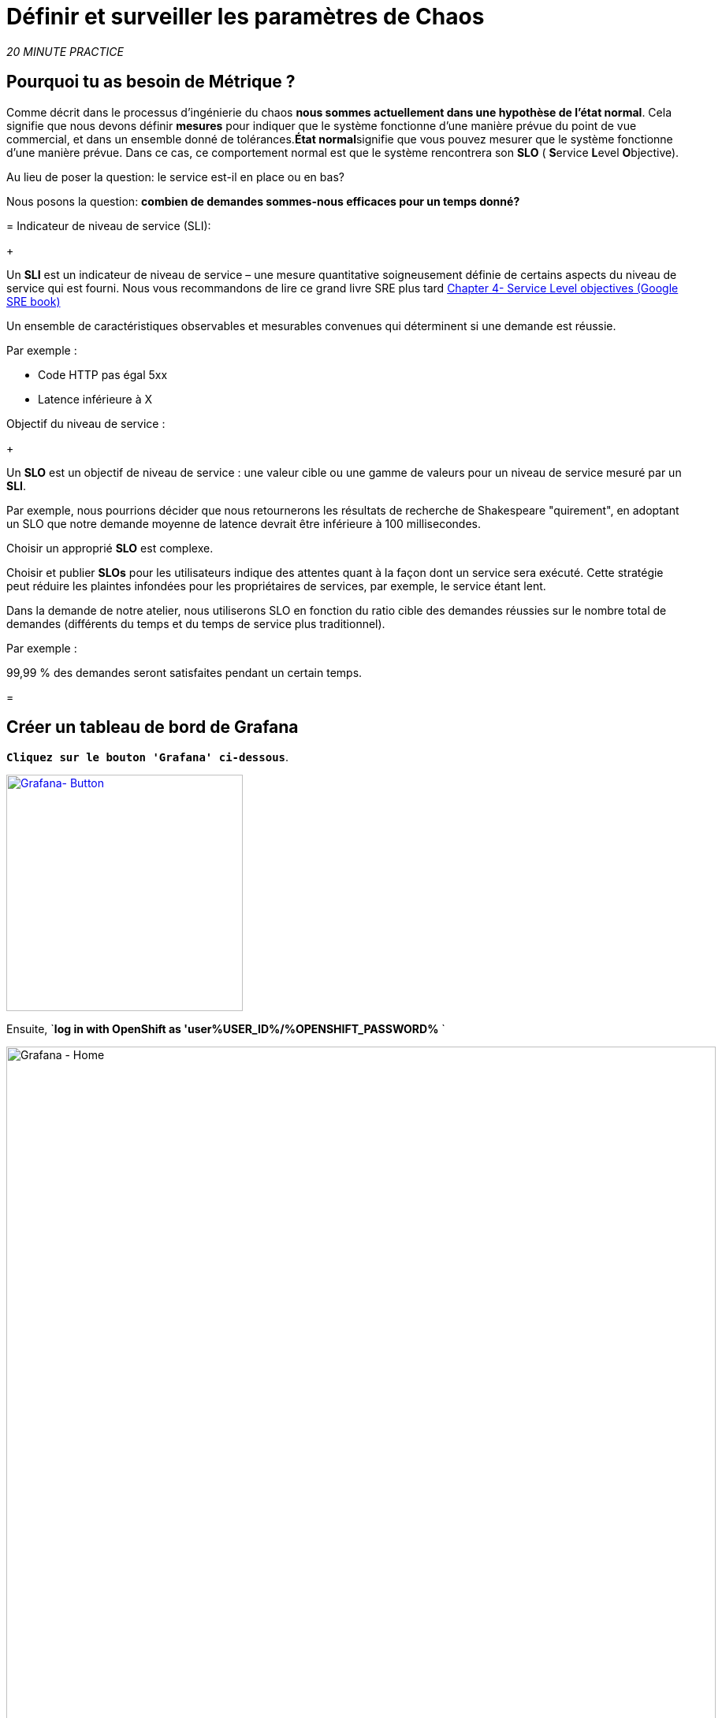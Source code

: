 :markup-in-source: verbatim,attributes,quotes
:CHE_URL: http://codeready-workspaces.%APPS_HOSTNAME_SUFFIX%
:USER_ID: %USER_ID%
:OPENSHIFT_PASSWORD: %OPENSHIFT_PASSWORD%
:KIALI_URL: https://kiali-istio-system.%APPS_HOSTNAME_SUFFIX%
:GRAFANA_URL: https://grafana-istio-system.%APPS_HOSTNAME_SUFFIX%
:COOLSTORE_HOMEPAGE: http://web-chaos-engineering{USER_ID}.%APPS_HOSTNAME_SUFFIX%
:DASHBOARD_GIT_URL: https://raw.githubusercontent.com/mcouliba/chaos-engineering-workshop/%WORKSHOP_GIT_REF%/grafana/chaos-engineering-dashboard.json

= Définir et surveiller les paramètres de Chaos

_20 MINUTE PRACTICE_


== Pourquoi tu as besoin de Métrique ?

Comme décrit dans le processus d'ingénierie du chaos **nous sommes actuellement dans une hypothèse de l'état normal**. Cela signifie que nous devons définir **mesures** pour indiquer que le système fonctionne d'une manière prévue du point de vue commercial, et dans un ensemble donné de tolérances.**État normal**signifie que vous pouvez mesurer que le système fonctionne d'une manière prévue. Dans ce cas, ce comportement normal est que le système rencontrera son **SLO** ( **S**ervice **L**evel **O**bjective).

Au lieu de poser la question: le service est-il en place ou en bas?

Nous posons la question: **combien de demandes sommes-nous efficaces pour un temps donné? **

[tabs]
=
Indicateur de niveau de service (SLI):
+
--
Un **SLI** est un indicateur de niveau de service – une mesure quantitative soigneusement définie de certains aspects du niveau de service qui est fourni. Nous vous recommandons de lire ce grand livre SRE plus tard https://sre.google/sre-book/service-level-objectives/[Chapter 4- Service Level objectives (Google SRE book)]

Un ensemble de caractéristiques observables et mesurables convenues qui déterminent si une demande est réussie.

Par exemple :

* Code HTTP pas égal 5xx
* Latence inférieure à X
--

Objectif du niveau de service :
+
--
Un **SLO** est un objectif de niveau de service : une valeur cible ou une gamme de valeurs pour un niveau de service mesuré par un **SLI**.

Par exemple, nous pourrions décider que nous retournerons les résultats de recherche de Shakespeare "quirement", en adoptant un SLO que notre demande moyenne de latence devrait être inférieure à 100 millisecondes.

Choisir un approprié **SLO** est complexe.

Choisir et publier **SLOs** pour les utilisateurs indique des attentes quant à la façon dont un service sera exécuté. Cette stratégie peut réduire les plaintes infondées pour les propriétaires de services, par exemple, le service étant lent.


Dans la demande de notre atelier, nous utiliserons SLO en fonction du ratio cible des demandes réussies sur le nombre total de demandes (différents du temps et du temps de service plus traditionnel).

Par exemple :

99,99 % des demandes seront satisfaites pendant un certain temps.
--

=

== Créer un tableau de bord de Grafana

`*Cliquez sur le bouton 'Grafana' ci-dessous*`.

[link={GRAFANA_URL}]
[window="_blank"]
[role='params-link']
image::grafana-button.png[Grafana- Button, 300]

Ensuite, `*log in with OpenShift as 'user{USER_ID}/{OPENSHIFT_PASSWORD}* `

image::grafana-home.png[Grafana - Home,900]

Maintenant, créons un tableau de bord pour surveiller le Chaos Metrics.

`*Cliquez sur le signe 'plus (+)' dans le menu de gauche* `

image::grafana-create-dashboard.png[Grafana - Home,200]

== Créer le volume de demande global

Créons le premier **métrique qui définit le nombre total de requêtes dans votre espace de nom**.

`*Cliquez sur le bouton 'Add Query'* `

image::grafana-panel-actions.png[Grafana - Home,500]

Vous allez définir la mesure en utilisant un langage de requête appelé Prometheus Query Language (**PromQL**).
Cette langue vous permettra de sélectionner et d'agréger les données de séries chronologiques en temps réel.

Vous utiliserez l'approche incrémentale suivante pour comprendre et traduire la première métrique aux expressions PromQL.

*Créer progressivement l'expression PromQL en suivant les 4 prochaines étapes et entrer l'expression dans le champ 'Metrics' pour la requête 'A'*':

image::grafana-add-query.png[Grafana - Home,700]

[tabs]
=
Étape1:
+
--

[source,promql,subs="{markup-in-source}",role=copypaste]
. PromQL
---
**istio_requests_total**
---

C'est un https://istio.io/latest/docs/reference/config/metrics/[Istio standard metric^] exporté par défaut vers Prometheus.
C'est un compteur qui mesure le nombre total de demandes qui ont été reçues par le service Entire Mesh. Cette métrique a plusieurs
dimensions, par série chronologique dans une gamme de vecteurs
--

Étape2:
+
--

[source,promql,subs="{markup-in-source}",role=copypaste]
. PromQL
---
istio_requests_total**{reporter="source", namespace="chaos-engineering{USER_ID}"}**
---

Filtrer la mesure pour utiliser uniquement les requêtes entrantes (_reporter="source"_) de votre environnement (_namespace="chaos-engineering{USER_ID}"_)
--

Étape3:
+
--

[source,promql,subs="{markup-in-source}",role=copypaste]
. PromQL
---
**increase(**istio_requests_total{reporter="source", namespace="chaos-engineering{USER_ID}"**[1m])**
---

Ajout de la fonction **increase()**, la requête renvoie le seul nombre de requêtes mesurées sur la dernière minute par série chronologique.
--

Étape4:
+
--

[source,promql,subs="{markup-in-source}",role=copypaste]
. PromQL
---
**sum(**increase(istio_requests_total{reporter="source", namespace="chaos-engineering{USER_ID}"}[1m])**)
---

Ajout de la fonction **sum()**, la requête retourne le total des requêtes dans l'espace de nom
--

=

[TIP]
=
**Grafana** permet d'utiliser https://prometheus.io/docs/prometheus/latest/querying/functions/#functions[Functions like rate or increase, etc...]
=

À la fin, vous devriez avoir l'expression suivante dans le champ 'Métrique' pour la requête 'A'.

image::grafana-number-total-promql.png[Grafana - Number Total Request PromQL,900]

Par conséquent, vous devriez être un graphique temporel semblable à celui suivant:

image::grafana-number-total-graph.png[Grafana - Home,700]

Ensuite, `*cliquez sur l'icône « Paramètres de visualisation » sur la barre latérale gauche et saisissez les paramètres suivants:* `

. Réglages Singlestat
[%header,cols=3*]
|MISUMI
|Paramètre
|Value
|MISUMI

|Visualisation
|**Singlestat**
|MISUMI|

|Unit
*/min (opm)**
|MISUMI|

|Spark Lines
|MISUMI
|MISUMI|

|MISUMI

image::grafana-visualization-settings.png[Grafana - Home,500]

Ensuite, cliquez sur l'icône « Paramètres généraux » et saisissez les paramètres suivants :* `

. Réglages généraux
[%header,cols=3*]
|MISUMI
|Paramètre
|Value
|MISUMI

|Title
* Volume de demande global* *
|MISUMI|

|MISUMI

image::grafana-general-settings.png[Grafana - Home,500]

Enfin, `*cliquez sur l'icône 'flèche arrière' au coin supérieur gauche* `

image::grafana-back-arrow.png[Grafana - Home,700]

**Félicitations!!!** Vous venez de créer votre premier Chaos Metric dans un tableau de bord de Grafana !

image::grafana-number-total-singlestat.png[Grafana - Home,700]

`*Cliquez sur l'icône 'disk' pour sauver votre travail.

== Créer le taux de réussite global (optionnel)

Après avoir créé la mesure de toutes les requêtes, vous allez définir une **métrique de toutes les requêtes réussies** (~ code d'erreur 5XX) pour 1 minute :

Total des demandes : sum(rate(istio_requests_total{}[$time_interval]))

Demandes réussies: sum(rate(istio_requests_total{response_code!~"5.*"}[$time_interval]))
dans notre cas :

_sum(rate(istio_requests_total{reporter="source", namespace="chaos-engineering{USER_ID}", response_code!~"5.*"}[1m]))/ sum(rate(istio_requests_total{reporter="source", namespace="chaos-engineering{USER_ID}"}

image::grafana-global-success-rate-step-1.png[Grafana - Home,900]

Maintenant créons ce nouveau **Global Success Rate (non 5xx réponses) ** METRIC value

Cliquez sur le bouton « Ajouter le panneau »* `

image::grafana-add-panel.png[Grafana - Add Panel,100]

et

< < *Cliquez sur l'icône Ajouter une requête > >

image::grafana-add-query-step1.png[Grafana - Add Query,200]

Ajouter l'expression suivante dans le champ 'Metrics' pour la requête 'A'*:

image::grafana-add-query.png[Grafana - Home,700]


[source,promql,subs="{markup-in-source}",role=copypaste]
. PromQL
---
sum(rate(istio_requests_total{reporter="source", namespace="chaos-engineering{USER_ID}", response_code!~"5.*"}[1m]))/ sum(rate(istio_requests_total{reporter="source", namespace="chaos-engineering{USER_ID}"}[1m]
---

[TIP]
=
**Global Success Rate** est un ratio pariwen le nombre de requêtes réussies et le nombre de requêtes http.
=



Ensuite, `*cliquez sur l'icône « Paramètres de visualisation » sur la barre latérale gauche et saisissez les paramètres suivants:* `

. Réglages Singlestat
[%header,cols=3*]
|MISUMI
|Paramètre
|Value
|MISUMI

|Visualisation
|**Singlestat**
|MISUMI|

|Unit
***pourcent (0.0-1.0)**
|MISUMI|

|Seuils
|**95,99,99.5**
|MISUMI|

|Spark Lines
|MISUMI
|MISUMI|


|MISUMI

image::grafana-gsr-step2.png[Grafana - GSR setup ,900]

Ensuite, cliquez sur l'icône « Paramètres généraux » et saisissez les paramètres suivants :* `

. Réglages généraux
[%header,cols=3*]
|MISUMI
|Paramètre
|Value
|MISUMI

|Title
|**Global Success Rate (non 5xx responses)**
|MISUMI|

|MISUMI

image::grafana-general-settings-step3.png[Grafana - Home,700]

Enfin, `*cliquez sur l'icône 'flèche arrière' au coin supérieur gauche puis sur l'icône 'disk'*' pour sauvegarder votre travail.

**Félicitations !** Vous venez de créer votre deuxième Chaos Metric **Global Success Rate (non 5xx réponses)** dans un tableau de bord de Grafana!


== Importer le tableau de bord d'ingénierie Chaos

Vous venez d'apprendre à créer un tableau de bord Grafana. Maintenant, importons le tableau de bord complet de Grafana nécessaire aux expériences de chaos.

Cliquez sur le bouton suivant et copiez le contenu* `

[link={DASHBOARD_GIT_URL}]
[window="_blank"]
[role='params-link']
image::chaos-dashboard-button.png[Chaos Dashboard - Button, 300]


Dans {GRAFANA_URL}[Grafana^, role='params-link'], `*Cliquez sur 'plus (+) signe' ACIA 'Import Dashboard' dans le menu de gauche* `

image::grafana-import-dashboard.png[Grafana - Home,200]

Ensuite, `* collez le contenu JSON et cliquez sur 'Load' "Import"

image::grafana-load-dashboard.png[Grafana - Home,700]


[WARNING]
=
Si vous recevez une erreur mentionnant **"Un tableau de bord dans ce dossier avec le même nom existe déjà"**, `*please add 'user{USER_ID}' in the name*`.

image::error-import-grafana.png[Grafana import Error - Home,900]
=

Vous avez maintenant accès au tableau de bord de Chaos Engineering.

image::grafana-chaos-engineering-dashboard.png[Grafana - Home,700]

== Explorer le tableau de bord de l'ingénierie Chaos

Retrouvez ici le tableau de bord complet de Grafana importé

image::full-grafana-dashboard.png[Grafana - Home,900]

Pour explorer ce tableau de bord on peut le voir comme :

* [Red] one bloc de sélection de filtres dans lequel nous sélectionnons un espace nom  [Pink] here chaos-ingénierie {USER_ID} et un service [Cyan]  de l'application Travel
* [Blue] Block Tous les paramètres relatifs à l'espace de nom sur lequel l'application est déployée
* [Yellow] Block B toutes les mesures relatives à un service spécifié

image::dashboard-explained.png[Grafana - Home,900]

Si nous zoomons dans le bloc A par rapport à l'ingénierie du chaos **NAMESPACE {USER_ID}** nous pouvons voir :

image::grafana-block-A.png[Grafana - Home,900]

* [Red]  Volume de demande global = le nombre total de demandes
* [Yellow]  Taux de réussite global = Un ratio cible de demandes réussies par rapport au nombre total de demandes.
*<MISSING TTKN11924>xx et 5xx = Total des requêtes dans Erreur HTTP 4xx et 5xx
* [Cyan] list of all services name available in the namespace chaos-engineering{USER_ID}
* [Pink]  Nombre de demandes de services
* [Brown] Latence par service
* [Green]  Succès des demandes par services = Rapport de la demande réussie associée au service




Si nous zoomons dans le bloc B par rapport au **SERVICE** sélectionné, nous pouvons voir :

image::grafana-block-B.png[Grafana - Home,900]

* [Brown] Error Taux dans le service sélectionné = Rapport d'erreur associé au service sélectionné
* [Pink]  Le taux de réussite = Virus pour identifier l'erreur HTTP WHEN survienne dans l'appel de service
* [Blue]  Valeur de latence pour le service
* [Green] Durée de demande pour le service


[IMPORTANT]
=
Toutes les métriques doivent être mesurées sur une fenêtre temporelle (généralement un mois) mais surtout pour cet atelier ici nous prenons la minute [1m]  pour voir quelques changements dans le tableau de bord.
=